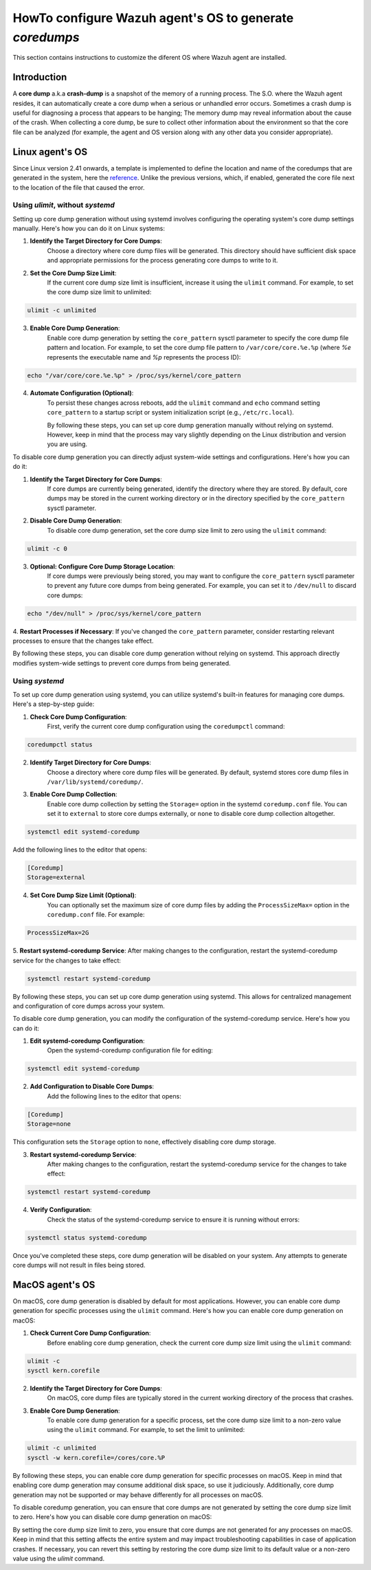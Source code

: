.. Copyright (C) 2024, Wazuh, Inc.

.. meta::
  :description: This section contains instructions to configure and collect coredumps for furture analisys

.. _coredumps:

HowTo configure Wazuh agent's OS to generate `coredumps`
========================================================
This section contains instructions to customize the diferent OS where Wazuh agent are installed.

Introduction
------------
A **core dump** a.k.a **crash-dump** is a snapshot of the memory of a running process. The S.O. where the Wazuh agent resides, it can automatically create a core dump when a serious or unhandled error occurs. Sometimes a crash dump is useful for diagnosing a process that appears to be hanging; The memory dump may reveal information about the cause of the crash.
When collecting a core dump, be sure to collect other information about the environment so that the core file can be analyzed (for example, the agent and OS version along with any other data you consider appropriate).

Linux agent's OS
----------------
Since Linux version 2.41 onwards, a template is implemented to define the location and name of the coredumps that are generated in the system, here the reference_.
Unlike the previous versions, which, if enabled, generated the core file next to the location of the file that caused the error.

.. _reference: https://man7.org/linux/man-pages/man5/core.5.html

Using `ulimit`, without `systemd`
^^^^^^^^^^^^^^^^^^^^^^^^^^^^^^^^^

Setting up core dump generation without using systemd involves configuring the operating system's core dump settings manually. Here's how you can do it on Linux systems:

1. **Identify the Target Directory for Core Dumps**:
    Choose a directory where core dump files will be generated. This directory should have sufficient disk space and appropriate permissions for the process generating core dumps to write to it.

2. **Set the Core Dump Size Limit**:
    If the current core dump size limit is insufficient, increase it using the ``ulimit`` command. For example, to set the core dump size limit to unlimited:

.. code-block:: console

    ulimit -c unlimited
..

3. **Enable Core Dump Generation**:
    Enable core dump generation by setting the ``core_pattern`` sysctl parameter to specify the core dump file pattern and location. For example, to set the core dump file pattern to ``/var/core/core.%e.%p`` (where `%e` represents the executable name and `%p` represents the process ID):

.. code-block:: console

    echo "/var/core/core.%e.%p" > /proc/sys/kernel/core_pattern
..

4. **Automate Configuration (Optional)**:
    To persist these changes across reboots, add the ``ulimit`` command and ``echo`` command setting ``core_pattern`` to a startup script or system initialization script (e.g., ``/etc/rc.local``).

    By following these steps, you can set up core dump generation manually without relying on systemd. However, keep in mind that the process may vary slightly depending on the Linux distribution and version you are using.


To disable core dump generation  you can directly adjust system-wide settings and configurations. Here's how you can do it:

1. **Identify the Target Directory for Core Dumps**:
    If core dumps are currently being generated, identify the directory where they are stored. By default, core dumps may be stored in the current working directory or in the directory specified by the ``core_pattern`` sysctl parameter.

2. **Disable Core Dump Generation**:
    To disable core dump generation, set the core dump size limit to zero using the ``ulimit`` command:

.. code-block:: console

    ulimit -c 0
..

3. **Optional: Configure Core Dump Storage Location**:
    If core dumps were previously being stored, you may want to configure the ``core_pattern`` sysctl parameter to prevent any future core dumps from being generated. For example, you can set it to ``/dev/null`` to discard core dumps:

.. code-block:: console

    echo "/dev/null" > /proc/sys/kernel/core_pattern
..

4. **Restart Processes if Necessary**:
If you've changed the ``core_pattern`` parameter, consider restarting relevant processes to ensure that the changes take effect.

By following these steps, you can disable core dump generation without relying on systemd. This approach directly modifies system-wide settings to prevent core dumps from being generated.

Using `systemd`
^^^^^^^^^^^^^^^

To set up core dump generation using systemd, you can utilize systemd's built-in features for managing core dumps. Here's a step-by-step guide:

1. **Check Core Dump Configuration**:
    First, verify the current core dump configuration using the ``coredumpctl`` command:

.. code-block:: console

    coredumpctl status
..

2. **Identify Target Directory for Core Dumps**:
    Choose a directory where core dump files will be generated. By default, systemd stores core dump files in ``/var/lib/systemd/coredump/``.

3. **Enable Core Dump Collection**:
    Enable core dump collection by setting the ``Storage=`` option in the systemd ``coredump.conf`` file. You can set it to ``external`` to store core dumps externally, or ``none`` to disable core dump collection altogether.

.. code-block:: console

    systemctl edit systemd-coredump
..

Add the following lines to the editor that opens:

.. code-block:: console

    [Coredump]
    Storage=external
..

4. **Set Core Dump Size Limit (Optional)**:
    You can optionally set the maximum size of core dump files by adding the ``ProcessSizeMax=`` option in the ``coredump.conf`` file. For example:

.. code-block:: console

    ProcessSizeMax=2G
..

5. **Restart systemd-coredump Service**:
After making changes to the configuration, restart the systemd-coredump service for the changes to take effect:

.. code-block:: console

    systemctl restart systemd-coredump
..

By following these steps, you can set up core dump generation using systemd. This allows for centralized management and configuration of core dumps across your system.

To disable core dump generation, you can modify the configuration of the systemd-coredump service. Here's how you can do it:

1. **Edit systemd-coredump Configuration**:
    Open the systemd-coredump configuration file for editing:

.. code-block:: console

    systemctl edit systemd-coredump
..

2. **Add Configuration to Disable Core Dumps**:
    Add the following lines to the editor that opens:

.. code-block:: console

    [Coredump]
    Storage=none
..

This configuration sets the ``Storage`` option to ``none``, effectively disabling core dump storage.

3. **Restart systemd-coredump Service**:
    After making changes to the configuration, restart the systemd-coredump service for the changes to take effect:

.. code-block:: console

    systemctl restart systemd-coredump
..

4. **Verify Configuration**:
    Check the status of the systemd-coredump service to ensure it is running without errors:

.. code-block:: console

    systemctl status systemd-coredump
..

Once you've completed these steps, core dump generation will be disabled on your system. Any attempts to generate core dumps will not result in files being stored.

MacOS agent's OS
----------------
On macOS, core dump generation is disabled by default for most applications. However, you can enable core dump generation for specific processes using the ``ulimit`` command. Here's how you can enable core dump generation on macOS:

1. **Check Current Core Dump Configuration**:
    Before enabling core dump generation, check the current core dump size limit using the ``ulimit`` command:

.. code-block:: console

    ulimit -c
    sysctl kern.corefile
..

2. **Identify the Target Directory for Core Dumps**:
    On macOS, core dump files are typically stored in the current working directory of the process that crashes.

3. **Enable Core Dump Generation**:
    To enable core dump generation for a specific process, set the core dump size limit to a non-zero value using the ``ulimit`` command. For example, to set the limit to unlimited:

.. code-block:: console

    ulimit -c unlimited
    sysctl -w kern.corefile=/cores/core.%P
..

By following these steps, you can enable core dump generation for specific processes on macOS. Keep in mind that enabling core dump generation may consume additional disk space, so use it judiciously. Additionally, core dump generation may not be supported or may behave differently for all processes on macOS.

To disable coredump generation, you can ensure that core dumps are not generated by setting the core dump size limit to zero. Here's how you can disable core dump generation on macOS:

.. code-block:: console
    ulimit -c 0
..

By setting the core dump size limit to zero, you ensure that core dumps are not generated for any processes on macOS. Keep in mind that this setting affects the entire system and may impact troubleshooting capabilities in case of application crashes. If necessary, you can revert this setting by restoring the core dump size limit to its default value or a non-zero value using the `ulimit` command.
